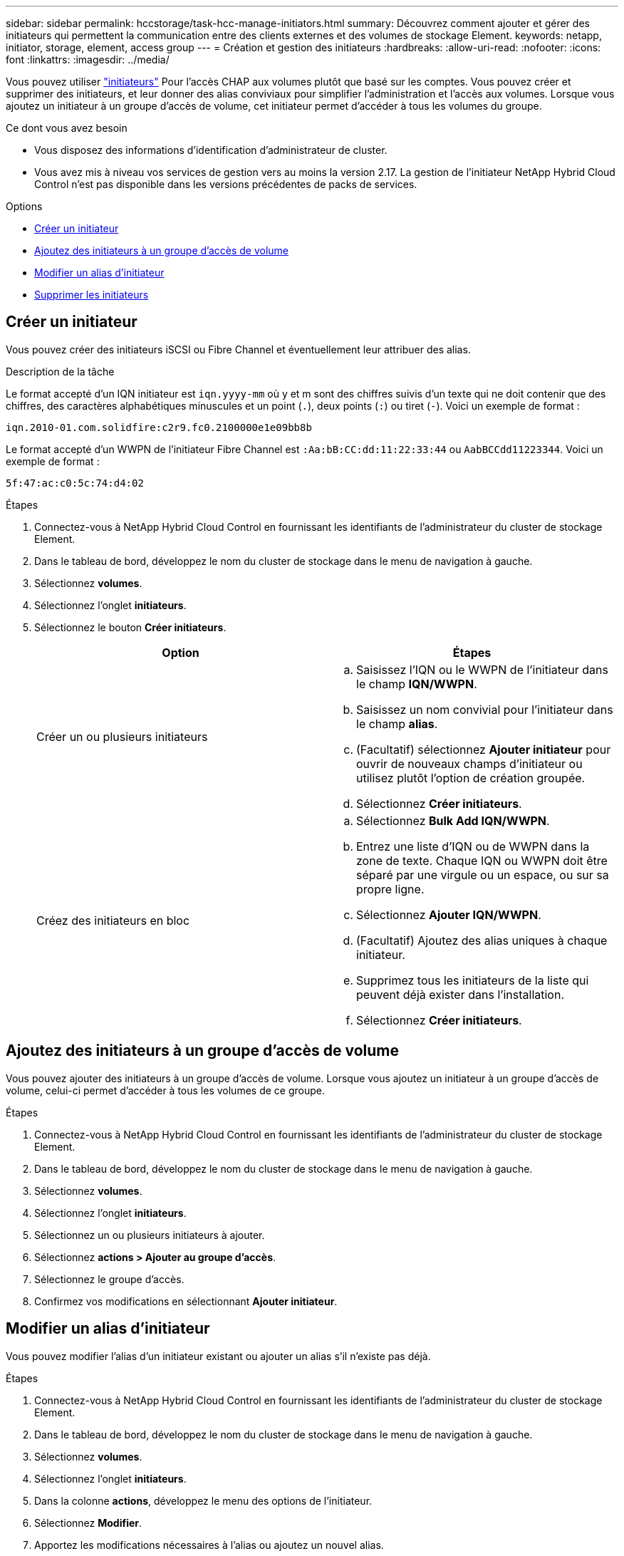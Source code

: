 ---
sidebar: sidebar 
permalink: hccstorage/task-hcc-manage-initiators.html 
summary: Découvrez comment ajouter et gérer des initiateurs qui permettent la communication entre des clients externes et des volumes de stockage Element. 
keywords: netapp, initiator, storage, element, access group 
---
= Création et gestion des initiateurs
:hardbreaks:
:allow-uri-read: 
:nofooter: 
:icons: font
:linkattrs: 
:imagesdir: ../media/


[role="lead"]
Vous pouvez utiliser link:../concepts/concept_solidfire_concepts_initiators.html["initiateurs"] Pour l'accès CHAP aux volumes plutôt que basé sur les comptes. Vous pouvez créer et supprimer des initiateurs, et leur donner des alias conviviaux pour simplifier l'administration et l'accès aux volumes. Lorsque vous ajoutez un initiateur à un groupe d'accès de volume, cet initiateur permet d'accéder à tous les volumes du groupe.

.Ce dont vous avez besoin
* Vous disposez des informations d'identification d'administrateur de cluster.
* Vous avez mis à niveau vos services de gestion vers au moins la version 2.17. La gestion de l'initiateur NetApp Hybrid Cloud Control n'est pas disponible dans les versions précédentes de packs de services.


.Options
* <<Créer un initiateur>>
* <<Ajoutez des initiateurs à un groupe d'accès de volume>>
* <<Modifier un alias d'initiateur>>
* <<Supprimer les initiateurs>>




== Créer un initiateur

Vous pouvez créer des initiateurs iSCSI ou Fibre Channel et éventuellement leur attribuer des alias.

.Description de la tâche
Le format accepté d'un IQN initiateur est `iqn.yyyy-mm` où y et m sont des chiffres suivis d'un texte qui ne doit contenir que des chiffres, des caractères alphabétiques minuscules et un point (`.`), deux points (`:`) ou tiret (`-`). Voici un exemple de format :

[listing]
----
iqn.2010-01.com.solidfire:c2r9.fc0.2100000e1e09bb8b
----
Le format accepté d'un WWPN de l'initiateur Fibre Channel est `:Aa:bB:CC:dd:11:22:33:44` ou `AabBCCdd11223344`. Voici un exemple de format :

[listing]
----
5f:47:ac:c0:5c:74:d4:02
----
.Étapes
. Connectez-vous à NetApp Hybrid Cloud Control en fournissant les identifiants de l'administrateur du cluster de stockage Element.
. Dans le tableau de bord, développez le nom du cluster de stockage dans le menu de navigation à gauche.
. Sélectionnez *volumes*.
. Sélectionnez l'onglet *initiateurs*.
. Sélectionnez le bouton *Créer initiateurs*.
+
|===
| Option | Étapes 


| Créer un ou plusieurs initiateurs  a| 
.. Saisissez l'IQN ou le WWPN de l'initiateur dans le champ *IQN/WWPN*.
.. Saisissez un nom convivial pour l'initiateur dans le champ *alias*.
.. (Facultatif) sélectionnez *Ajouter initiateur* pour ouvrir de nouveaux champs d'initiateur ou utilisez plutôt l'option de création groupée.
.. Sélectionnez *Créer initiateurs*.




| Créez des initiateurs en bloc  a| 
.. Sélectionnez *Bulk Add IQN/WWPN*.
.. Entrez une liste d'IQN ou de WWPN dans la zone de texte. Chaque IQN ou WWPN doit être séparé par une virgule ou un espace, ou sur sa propre ligne.
.. Sélectionnez *Ajouter IQN/WWPN*.
.. (Facultatif) Ajoutez des alias uniques à chaque initiateur.
.. Supprimez tous les initiateurs de la liste qui peuvent déjà exister dans l'installation.
.. Sélectionnez *Créer initiateurs*.


|===




== Ajoutez des initiateurs à un groupe d'accès de volume

Vous pouvez ajouter des initiateurs à un groupe d'accès de volume. Lorsque vous ajoutez un initiateur à un groupe d'accès de volume, celui-ci permet d'accéder à tous les volumes de ce groupe.

.Étapes
. Connectez-vous à NetApp Hybrid Cloud Control en fournissant les identifiants de l'administrateur du cluster de stockage Element.
. Dans le tableau de bord, développez le nom du cluster de stockage dans le menu de navigation à gauche.
. Sélectionnez *volumes*.
. Sélectionnez l'onglet *initiateurs*.
. Sélectionnez un ou plusieurs initiateurs à ajouter.
. Sélectionnez *actions > Ajouter au groupe d'accès*.
. Sélectionnez le groupe d'accès.
. Confirmez vos modifications en sélectionnant *Ajouter initiateur*.




== Modifier un alias d'initiateur

Vous pouvez modifier l'alias d'un initiateur existant ou ajouter un alias s'il n'existe pas déjà.

.Étapes
. Connectez-vous à NetApp Hybrid Cloud Control en fournissant les identifiants de l'administrateur du cluster de stockage Element.
. Dans le tableau de bord, développez le nom du cluster de stockage dans le menu de navigation à gauche.
. Sélectionnez *volumes*.
. Sélectionnez l'onglet *initiateurs*.
. Dans la colonne *actions*, développez le menu des options de l'initiateur.
. Sélectionnez *Modifier*.
. Apportez les modifications nécessaires à l'alias ou ajoutez un nouvel alias.
. Sélectionnez *Enregistrer*.




== Supprimer les initiateurs

Vous pouvez supprimer un ou plusieurs initiateurs. Lorsque vous supprimez un initiateur, le système le supprime de tout groupe d'accès de volume associé. Toutes les connexions utilisant l'initiateur restent valides jusqu'à ce que la connexion soit réinitialisée.

.Étapes
. Connectez-vous à NetApp Hybrid Cloud Control en fournissant les identifiants de l'administrateur du cluster de stockage Element.
. Dans le tableau de bord, développez le nom du cluster de stockage dans le menu de navigation à gauche.
. Sélectionnez *volumes*.
. Sélectionnez l'onglet *initiateurs*.
. Supprimer un ou plusieurs initiateurs :
+
.. Sélectionnez un ou plusieurs initiateurs à supprimer.
.. Sélectionnez *actions > Supprimer*.
.. Confirmez l'opération de suppression et sélectionnez *Oui*.




[discrete]
== Trouvez plus d'informations

* link:../concepts/concept_solidfire_concepts_initiators.html["En savoir plus sur les initiateurs"]
* link:../concepts/concept_solidfire_concepts_volume_access_groups.html["En savoir plus sur les groupes d'accès aux volumes"]
* https://docs.netapp.com/us-en/vcp/index.html["Plug-in NetApp Element pour vCenter Server"^]
* https://www.netapp.com/data-storage/solidfire/documentation["Page Ressources SolidFire et Element"^]

